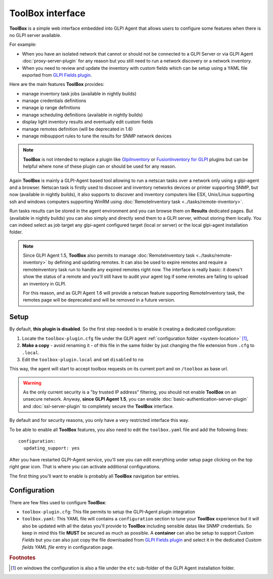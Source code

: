 ToolBox interface
=================

.. todo::

   This page describes a new feature which will be released with the next GLPI Agent 1.6 release.

   You still can test the feature and this documentation by installing a `nightly built GLPI-Agent <https://nightly.glpi-project.org/glpi-agent/>`_.

   And of course, you're welcome to :doc:`submit any issue <../bug-reporting>` discovered on nightly builds and related to this new feature.

   .. cssclass:: no-bottom-margin

   Here is a short list of required update to apply on this documentation after the GLPI-Agent 1.6 release:

   #. replace "(available in nightly builds)" notes by "(available since GLPI Agent 1.6)"
   #. update all "will be deprecated" occurence to "deprecated" or "is deprecated" and adapt the sentence context if necessary
   #. remove or update this **Todo** note

**ToolBox** is a simple web interface embedded into GLPI Agent that allows users to configure some features when there is no GLPI server available.

.. cssclass:: no-bottom-margin

For example:

* When you have an isolated network that cannot or should not be connected to a GLPI Server or via GLPI Agent :doc:`proxy-server-plugin` for any reason but you still need to run a network discovery or a network inventory.
* When you need to review and update the inventory with custom fields which can be setup using a YAML file exported from `GLPI Fields plugin <https://github.com/pluginsGLPI/fields>`_.

.. cssclass:: no-bottom-margin

Here are the main features **ToolBox** provides:

* manage inventory task jobs (available in nightly builds)
* manage credentials definitions
* manage ip range definitions
* manage scheduling definitions (available in nightly builds)
* display light inventory results and eventually edit custom fields
* manage remotes definition (will be deprecated in 1.6)
* manage mibsupport rules to tune the results for SNMP network devices

.. note::
   **ToolBox** is not intended to replace a plugin like `GlpiInventory <https://github.com/glpi-project/glpi-inventory-plugin/>`_
   or `FusionInventory for GLPI <https://github.com/fusioninventory/fusioninventory-for-glpi>`_ plugins
   but can be helpful where none of these plugin can or should be used for any reason.

Again **ToolBox** is mainly a GLPI-Agent based tool allowing to run a netscan tasks over a network only using a glpi-agent and a browser.
Netscan task is firstly used to discover and inventory networks devices or printer supporting SNMP,
but now (available in nightly builds), it also supports to discover and inventory computers like ESX, Unix/Linux supporting ssh and windows computers supporting WinRM using :doc:`RemoteInventory task <../tasks/remote-inventory>`.

Run tasks results can be stored in the agent environment and you can browse them on **Results** dedicated pages. But (available in nightly builds) you can also simply and directly send them to a GLPI server, without storing them locally.
You can indeed select as job target any glpi-agent configured target (local or server) or the local glpi-agent installation folder.

.. note::
   Since GLPI Agent 1.5, **ToolBox** also permits to manage :doc:`RemoteInventory task <../tasks/remote-inventory>` by defining and updating remotes.
   It can also be used to expire remotes and require a remoteinventory task run to handle any expired remotes right now.
   The interface is really basic: it doens't show the status of a remote and you'll still have to audit your agent log
   if some remotes are failing to upload an inventory in GLPI.

   For this reason, and as GLPI Agent 1.6 will provide a netscan feature supporting RemoteInventory task, the remotes page will be deprecated
   and will be removed in a future version.

Setup
*****

.. cssclass:: no-bottom-margin

By default, **this plugin is disabled**. So the first step needed is to enable it creating a dedicated configuration:

#. Locate the ``toolbox-plugin.cfg`` file under the GLPI agent :ref:`configuration folder <system-location>` [#f1]_,
#. **Make a copy** - avoid renaming it - of this file in the same folder by just changing the file extension from ``.cfg`` to ``.local``.
#. Edit the ``toolbox-plugin.local`` and set ``disabled`` to ``no``

This way, the agent will start to accept toolbox requests on its current port and on ``/toolbox`` as base url.

.. warning::
   As the only current security is a "by trusted IP address" filtering, you should not enable **ToolBox** on an
   unsecure network. Anyway, **since GLPI Agent 1.5**, you can enable :doc:`basic-authentication-server-plugin`
   and :doc:`ssl-server-plugin` to completely secure the **ToolBox** interface.

By default and for security reasons, you only have a very restricted interface this way.

To be able to enable all **ToolBox** features, you also need to edit the ``toolbox.yaml`` file and add the following lines:

::

   configuration:
     updating_support: yes

After you have restarted GLPI-Agent service, you'll see you can edit everything under setup page clicking on the top right gear icon. That is where you can activate additional configurations.

The first thing you'll want to enable is probably all **ToolBox** navigation bar entries.

Configuration
*************

.. cssclass:: no-bottom-margin

There are few files used to configure **ToolBox**:

- ``toolbox-plugin.cfg``: This file permits to setup the GLPI-Agent plugin integration
- ``toolbox.yaml``: This YAML file will contains a ``configuration`` section to tune your
  **ToolBox** experience but it will also be updated with all the datas you'll provide
  to **ToolBox** including sensible datas like SNMP credentials. So keep in mind this
  file **MUST** be secured as much as possible.
  A **container** can also be setup to support *Custom Fields* but you can also just
  copy the file downloaded from `GLPI Fields plugin <https://github.com/pluginsGLPI/fields>`_
  and select it in the dedicated `Custom fields YAML file` entry in configuration page.

.. rubric:: Footnotes

.. [#f1] on windows the configuration is also a file under the ``etc`` sub-folder of the
   GLPI Agent installation folder.
